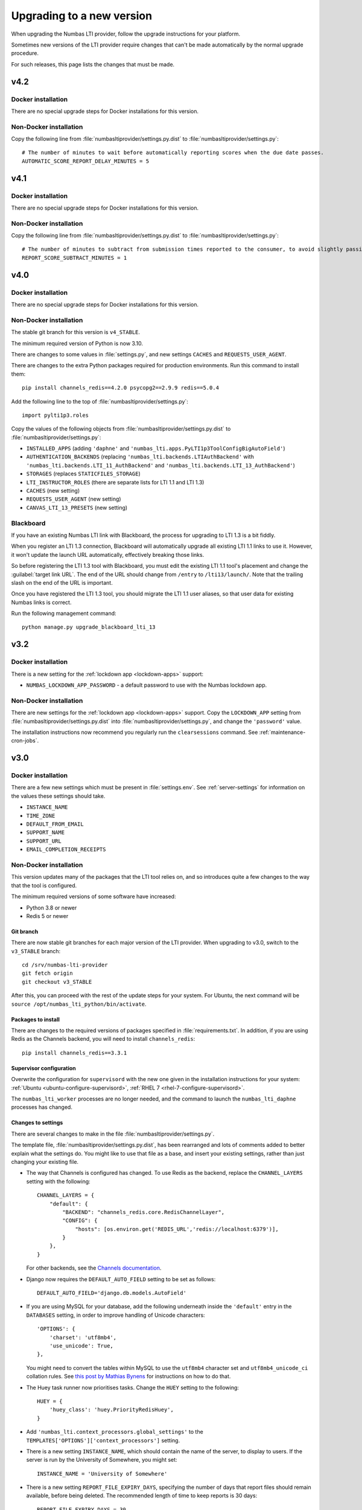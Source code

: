 .. _upgrading-installation:

Upgrading to a new version
##########################

When upgrading the Numbas LTI provider, follow the upgrade instructions for your platform.

Sometimes new versions of the LTI provider require changes that can't be made automatically by the normal upgrade procedure.

For such releases, this page lists the changes that must be made.

v4.2
----

Docker installation
^^^^^^^^^^^^^^^^^^^

There are no special upgrade steps for Docker installations for this version.

Non-Docker installation
^^^^^^^^^^^^^^^^^^^^^^^

Copy the following line from :file:`numbasltiprovider/settings.py.dist` to :file:`numbasltiprovider/settings.py`::

    # The number of minutes to wait before automatically reporting scores when the due date passes.
    AUTOMATIC_SCORE_REPORT_DELAY_MINUTES = 5



v4.1
----

Docker installation
^^^^^^^^^^^^^^^^^^^

There are no special upgrade steps for Docker installations for this version.

Non-Docker installation
^^^^^^^^^^^^^^^^^^^^^^^

Copy the following line from :file:`numbasltiprovider/settings.py.dist` to :file:`numbasltiprovider/settings.py`::

    # The number of minutes to subtract from submission times reported to the consumer, to avoid slightly passing a deadline.
    REPORT_SCORE_SUBTRACT_MINUTES = 1

v4.0
----

Docker installation
^^^^^^^^^^^^^^^^^^^

There are no special upgrade steps for Docker installations for this version.

Non-Docker installation
^^^^^^^^^^^^^^^^^^^^^^^

The stable git branch for this version is ``v4_STABLE``.

The minimum required version of Python is now 3.10.

There are changes to some values in :file:`settings.py`, and new settings ``CACHES`` and ``REQUESTS_USER_AGENT``.

There are changes to the extra Python packages required for production environments.
Run this command to install them::

    pip install channels_redis==4.2.0 psycopg2==2.9.9 redis==5.0.4

Add the following line to the top of :file:`numbasltiprovider/settings.py`::

    import pylti1p3.roles

Copy the values of the following objects from :file:`numbasltiprovider/settings.py.dist` to :file:`numbasltiprovider/settings.py`:

* ``INSTALLED_APPS`` (adding ``'daphne'`` and ``'numbas_lti.apps.PyLTI1p3ToolConfigBigAutoField'``)
* ``AUTHENTICATION_BACKENDS`` (replacing ``'numbas_lti.backends.LTIAuthBackend'`` with ``'numbas_lti.backends.LTI_11_AuthBackend'`` and ``'numbas_lti.backends.LTI_13_AuthBackend'``)
* ``STORAGES`` (replaces ``STATICFILES_STORAGE``)
* ``LTI_INSTRUCTOR_ROLES`` (there are separate lists for LTI 1.1 and LTI 1.3)
* ``CACHES`` (new setting)
* ``REQUESTS_USER_AGENT`` (new setting)
* ``CANVAS_LTI_13_PRESETS`` (new setting)

Blackboard
^^^^^^^^^^

If you have an existing Numbas LTI link with Blackboard, the process for upgrading to LTI 1.3 is a bit fiddly.

When you register an LTI 1.3 connection, Blackboard will automatically upgrade all existing LTI 1.1 links to use it.
However, it won't update the launch URL automatically, effectively breaking those links.

So before registering the LTI 1.3 tool with Blackboard, you must edit the existing LTI 1.1 tool's placement and change the :guilabel:`target link URL`.
The end of the URL should change from ``/entry`` to ``/lti13/launch/``.
Note that the trailing slash on the end of the URL is important.

Once you have registered the LTI 1.3 tool, you should migrate the LTI 1.1 user aliases, so that user data for existing Numbas links is correct.

Run the following management command::

    python manage.py upgrade_blackboard_lti_13

v3.2
----

Docker installation
^^^^^^^^^^^^^^^^^^^

There is a new setting for the :ref:`lockdown app <lockdown-apps>` support:

* ``NUMBAS_LOCKDOWN_APP_PASSWORD`` - a default password to use with the Numbas lockdown app.

Non-Docker installation
^^^^^^^^^^^^^^^^^^^^^^^

There are new settings for the :ref:`lockdown app <lockdown-apps>` support.
Copy the ``LOCKDOWN_APP`` setting from :file:`numbasltiprovider/settings.py.dist` into :file:`numbasltiprovider/settings.py`, and change the ``'password'`` value.

The installation instructions now recommend you regularly run the ``clearsessions`` command. 
See :ref:`maintenance-cron-jobs`.

v3.0
----

Docker installation
^^^^^^^^^^^^^^^^^^^

There are a few new settings which must be present in :file:`settings.env`.
See :ref:`server-settings` for information on the values these settings should take.

* ``INSTANCE_NAME``
* ``TIME_ZONE``
* ``DEFAULT_FROM_EMAIL``
* ``SUPPORT_NAME``
* ``SUPPORT_URL``
* ``EMAIL_COMPLETION_RECEIPTS``

Non-Docker installation
^^^^^^^^^^^^^^^^^^^^^^^

This version updates many of the packages that the LTI tool relies on, and so introduces quite a few changes to the way that the tool is configured.

The minimum required versions of some software have increased:

* Python 3.8 or newer
* Redis 5 or newer

Git branch
**********

There are now stable git branches for each major version of the LTI provider.
When upgrading to v3.0, switch to the ``v3_STABLE`` branch::

    cd /srv/numbas-lti-provider
    git fetch origin
    git checkout v3_STABLE

After this, you can proceed with the rest of the update steps for your system.
For Ubuntu, the next command will be ``source /opt/numbas_lti_python/bin/activate``.

Packages to install
********************

There are changes to the required versions of packages specified in :file:`requirements.txt`.
In addition, if you are using Redis as the Channels backend, you will need to install ``channels_redis``::

    pip install channels_redis==3.3.1

Supervisor configuration
************************

Overwrite the configuration for ``supervisord`` with the new one given in the installation instructions for your system: :ref:`Ubuntu <ubuntu-configure-supervisord>`, :ref:`RHEL 7 <rhel-7-configure-supervisord>`.

The ``numbas_lti_worker`` processes are no longer needed, and the command to launch the ``numbas_lti_daphne`` processes has changed.

Changes to settings
*******************

There are several changes to make in the file :file:`numbasltiprovider/settings.py`.

The template file, :file:`numbasltiprovider/settings.py.dist`, has been rearranged and lots of comments added to better explain what the settings do.
You might like to use that file as a base, and insert your existing settings, rather than just changing your existing file.

* The way that Channels is configured has changed.
  To use Redis as the backend, replace the ``CHANNEL_LAYERS`` setting with the following::

      CHANNEL_LAYERS = {
          "default": {
              "BACKEND": "channels_redis.core.RedisChannelLayer",
              "CONFIG": {
                  "hosts": [os.environ.get('REDIS_URL','redis://localhost:6379')],
              }
          },
      }

  For other backends, see the `Channels documentation <https://channels.readthedocs.io/en/stable/topics/channel_layers.html>`__.

* Django now requires the ``DEFAULT_AUTO_FIELD`` setting to be set as follows::

      DEFAULT_AUTO_FIELD='django.db.models.AutoField'

* If you are using MySQL for your database, add the following underneath inside the ``'default'`` entry in the ``DATABASES`` setting, in order to improve handling of Unicode characters::

      'OPTIONS': {
          'charset': 'utf8mb4',
          'use_unicode': True,
      },

  You might need to convert the tables within MySQL to use the ``utf8mb4`` character set and ``utf8mb4_unicode_ci`` collation rules.
  See `this post by Mathias Bynens <https://mathiasbynens.be/notes/mysql-utf8mb4>`__ for instructions on how to do that.

* The Huey task runner now prioritises tasks. 
  Change the ``HUEY`` setting to the following::

      HUEY = {
          'huey_class': 'huey.PriorityRedisHuey',
      }

* Add ``'numbas_lti.context_processors.global_settings'`` to the ``TEMPLATES['OPTIONS']['context_processors']`` setting.

* There is a new setting ``INSTANCE_NAME``, which should contain the name of the server, to display to users.
  If the server is run by the University of Somewhere, you might set::

    INSTANCE_NAME = 'University of Somewhere'

* There is a new setting ``REPORT_FILE_EXPIRY_DAYS``, specifying the number of days that report files should remain available, before being deleted.
  The recommended length of time to keep reports is 30 days::

      REPORT_FILE_EXPIRY_DAYS = 30

* Remove ``'django_cookies_samesite.middleware.CookiesSameSite'`` from ``MIDDLEWARE``.

v2.13
-----

There was an error in the base :file:`settings.py` file when localisation was introduced. 

If you are using the English translation, in :file:`numbasltiprovider/settings.py`, change ``LANGUAGE_CODE = 'en-us'`` to ``LANGUAGE_CODE = 'en'``. 

v2.11
-----

This release adds a dependency on the `django-statici18n <https://django-statici18n.readthedocs.io/en/latest/index.html>`_ package to translate dynamically-generated text.

In :file:`numbasltiprovider/settings.py`, add ``'statici18n'`` to ``INSTALLED_APPS``. 

The whole list should now be::

    INSTALLED_APPS = [
        'django.contrib.admin',
        'django.contrib.auth',
        'django.contrib.contenttypes',
        'django.contrib.sessions',
        'django.contrib.messages',
        'django.contrib.staticfiles',
        'channels',
        'huey.contrib.djhuey',
        'statici18n',
        'numbas_lti',
        'bootstrapform',
        'bootstrap_datepicker_plus',
    ]

v2.10
-----

This release uses the task runner `huey <https://github.com/coleifer/huey>`_ to perform long-running tasks.

In :file:`numbasltiprovider/settings.py`, add ``'huey.contrib.djhuey`` to ``INSTALLED_APPS``. 

The whole list should now be::
    
    INSTALLED_APPS = [
        'django.contrib.admin',
        'django.contrib.auth',
        'django.contrib.contenttypes',
        'django.contrib.sessions',
        'django.contrib.messages',
        'django.contrib.staticfiles',
        'channels',
        'huey.contrib.djhuey',
        'numbas_lti',
        'bootstrapform',
        'bootstrap_datepicker_plus',
    ]

Add a huey process to the supervisord configuration (in :file:`/etc/supervisor/conf.d/numbas_lti.conf` on Ubuntu)::

    [program:numbas_lti_huey]
    command=/opt/numbas_lti_python/bin/python /srv/numbas-lti-provider/manage.py run_huey -w 8
    directory=/srv/numbas-lti-provider/
    user=numbas_lti
    autostart=true
    autorestart=true
    redirect_stderr=True
    stopasgroup=true
    environment=DJANGO_SETTINGS_MODULE="numbasltiprovider.settings"
    numprocs=1
    process_name=%(program_name)s_%(process_num)02d
    stderr_logfile=/var/log/supervisor/numbas_lti_huey_stderr.log
    stdout_logfile=/var/log/supervisor/numbas_lti_huey_stdout.log

    [group:numbas_lti]
    programs=numbas_lti_daphne,numbas_lti_workers,numbas_lti_huey
    priority=999

Note that the ``[group:numbas_lti]`` section has changed as well.
